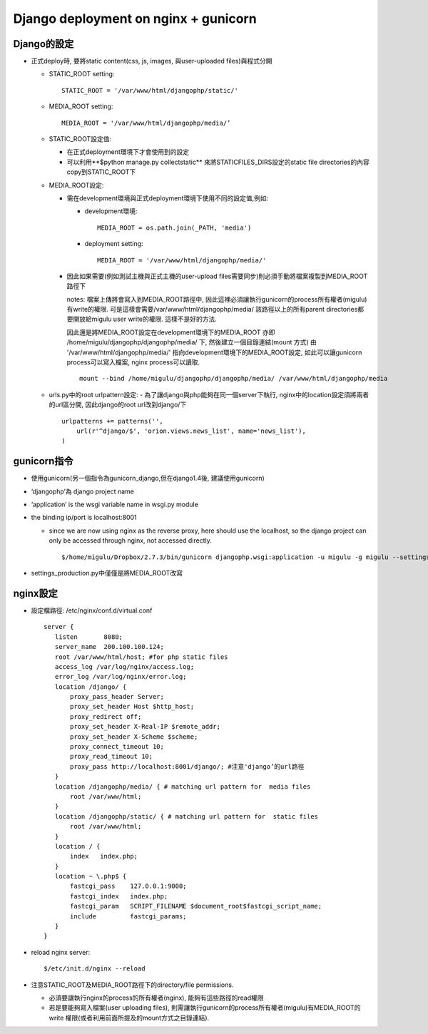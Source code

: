 =====================================
Django deployment on nginx + gunicorn
=====================================
    
Django的設定
------------

- 正式deploy時, 要將static content(css, js, images, 與user-uploaded files)與程式分開

  - STATIC_ROOT setting::

        STATIC_ROOT = '/var/www/html/djangophp/static/'

  - MEDIA_ROOT setting::
  
        MEDIA_ROOT = '/var/www/html/djangophp/media/’

  - STATIC_ROOT設定值:

    - 在正式deployment環境下才會使用到的設定

    - 可以利用**$python manage.py collectstatic** 來將STATICFILES_DIRS設定的static file directories的內容copy到STATIC_ROOT下


  - MEDIA_ROOT設定:

    - 需在development環境與正式deployment環境下使用不同的設定值,例如:

      - development環境::
            
 	    MEDIA_ROOT = os.path.join(_PATH, 'media')

      - deployment setting::

            MEDIA_ROOT = '/var/www/html/djangophp/media/'

    - 因此如果需要(例如測試主機與正式主機的user-upload files需要同步)則必須手動將檔案複製到MEDIA_ROOT路徑下

      notes: 檔案上傳將會寫入到MEDIA_ROOT路徑中, 因此這裡必須讓執行gunicorn的process所有權者(migulu)有write的權限. 可是這樣會需要/var/www/html/djangophp/media/ 該路徑以上的所有parent directories都要開放給migulu user write的權限. 這樣不是好的方法.

      因此還是將MEDIA_ROOT設定在development環境下的MEDIA_ROOT 亦即 /home/migulu/djangophp/djangophp/media/ 下, 然後建立一個目錄連結(mount 方式) 由 '/var/www/html/djangophp/media/' 指向development環境下的MEDIA_ROOT設定, 如此可以讓gunicorn process可以寫入檔案, nginx process可以讀取. ::
      
          mount --bind /home/migulu/djangophp/djangophp/media/ /var/www/html/djangophp/media

  - urls.py中的root urlpattern設定: 
    - 為了讓django與php能夠在同一個server下執行, nginx中的location設定須將兩者的url區分開, 因此django的root url改到django/下 ::

          urlpatterns += patterns('',
   	      url(r'^django/$', 'orion.views.news_list', name='news_list'),
	  )

gunicorn指令
------------
- 使用gunicorn(另一個指令為gunicorn_django,但在django1.4後, 建議使用gunicorn)

- ‘djangophp’為 django project name

- ‘application’ is the wsgi variable name in wsgi.py module

- the binding ip/port is localhost:8001

  - since we are now using nginx as the reverse proxy, here should use the localhost, so the django project can only be accessed through nginx, not accessed directly. ::

        $/home/migulu/Dropbox/2.7.3/bin/gunicorn djangophp.wsgi:application -u migulu -g migulu --settings=djangophp.settings_production -b 127.0.0.1:8001

- settings_production.py中僅僅是將MEDIA_ROOT改寫


nginx設定
---------

- 設定檔路徑: /etc/nginx/conf.d/virtual.conf ::
      
    server {
       listen       8080;
       server_name  200.100.100.124;
       root /var/www/html/host; #for php static files
       access_log /var/log/nginx/access.log;
       error_log /var/log/nginx/error.log;
       location /django/ {
	   proxy_pass_header Server;
	   proxy_set_header Host $http_host;
	   proxy_redirect off;
	   proxy_set_header X-Real-IP $remote_addr;
	   proxy_set_header X-Scheme $scheme;
	   proxy_connect_timeout 10;
	   proxy_read_timeout 10;
	   proxy_pass http://localhost:8001/django/; #注意'django’的url路徑
       }
       location /djangophp/media/ { # matching url pattern for  media files
	   root /var/www/html;
       }
       location /djangophp/static/ { # matching url pattern for  static files
	   root /var/www/html;
       }
       location / {
	   index   index.php;
       }
       location ~ \.php$ {
	   fastcgi_pass    127.0.0.1:9000;
	   fastcgi_index   index.php;
	   fastcgi_param   SCRIPT_FILENAME $document_root$fastcgi_script_name;
	   include         fastcgi_params;
       }
    }

- reload nginx server::

      $/etc/init.d/nginx --reload

- 注意STATIC_ROOT及MEDIA_ROOT路徑下的directory/file permissions.

  - 必須要讓執行nginx的process的所有權者(nginx), 能夠有這些路徑的read權限

  - 若是要能夠寫入檔案(user uploading files), 則需讓執行gunicorn的process所有權者(migulu)有MEDIA_ROOT的write 權限(或者利用前面所提及的mount方式之目錄連結).



